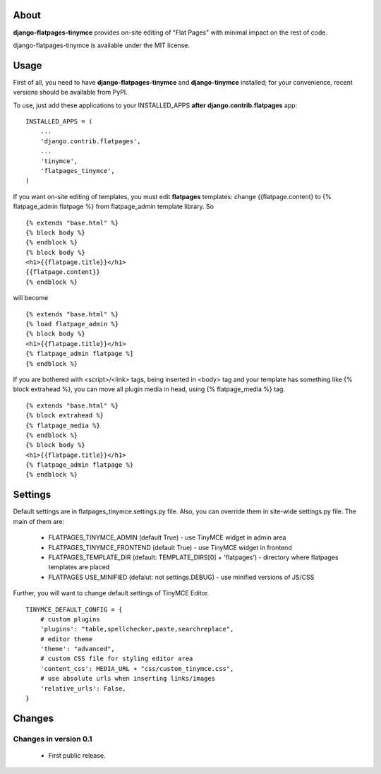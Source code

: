 -----
About
-----

**django-flatpages-tinymce** provides on-site editing of "Flat Pages" with minimal
impact on the rest of code.

django-flatpages-tinymce is available under the MIT license.


-----
Usage
-----

First of all, you need to have **django-flatpages-tinymce**  and
**django-tinymce** installed; for your convenience, recent
versions should be available from PyPI.

To use, just add these applications to your INSTALLED_APPS **after**
**django.contrib.flatpages** app::

	INSTALLED_APPS = (
	    ...
            'django.contrib.flatpages',
            ...
            'tinymce',
            'flatpages_tinymce',
	)

If you want on-site editing of templates, you must edit **flatpages**
templates: change {{flatpage.content} to {% flatpage_admin flatpage %}
from flatpage_admin template library. So

::

       {% extends "base.html" %}
       {% block body %}
       {% endblock %}
       {% block body %}
       <h1>{{flatpage.title}}</h1>
       {{flatpage.content}}
       {% endblock %}

will become

::

       {% extends "base.html" %}
       {% load flatpage_admin %}
       {% block body %}
       <h1>{{flatpage.title}}</h1>
       {% flatpage_admin flatpage %]
       {% endblock %}


If you are bothered with <script>/<link> tags, being inserted in <body> tag and your
template has something like {% block extrahead %}, you can move all plugin media in head,
using {% flatpage_media %} tag.

::

       {% extends "base.html" %}
       {% block extrahead %}
       {% flatpage_media %}
       {% endblock %}
       {% block body %}
       <h1>{{flatpage.title}}</h1>
       {% flatpage_admin flatpage %}
       {% endblock %}

--------
Settings
--------


Default settings are in flatpages_tinymce.settings.py file. Also, you can
override them in site-wide settings.py file. The main of them are:

  * FLATPAGES_TINYMCE_ADMIN (default True) - use TinyMCE widget in admin area
  * FLATPAGES_TINYMCE_FRONTEND (default True) - use TinyMCE widget in frontend
  * FLATPAGES_TEMPLATE_DIR (default: TEMPLATE_DIRS[0] + 'flatpages') - directory where
    flatpages templates are placed
  * FLATPAGES USE_MINIFIED (defalut: not settings.DEBUG) - use minified versions of JS/CSS

Further, you will want to change default settings of TinyMCE Editor.

::

 	 TINYMCE_DEFAULT_CONFIG = {
	     # custom plugins
             'plugins': "table,spellchecker,paste,searchreplace",
	     # editor theme
	     'theme': "advanced",
	     # custom CSS file for styling editor area
             'content_css': MEDIA_URL + "css/custom_tinymce.css",
             # use absolute urls when inserting links/images
             'relative_urls': False,
         }

-------
Changes
-------


Changes in version 0.1
======================

  * First public release.
